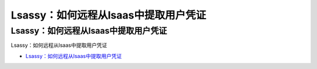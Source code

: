 Lsassy：如何远程从lsaas中提取用户凭证
=================================

Lsassy：如何远程从lsaas中提取用户凭证
------------------

Lsassy：如何远程从lsaas中提取用户凭证

* `Lsassy：如何远程从lsaas中提取用户凭证`_

.. _Lsassy：如何远程从lsaas中提取用户凭证: https://www.freebuf.com/sectool/226170.html





